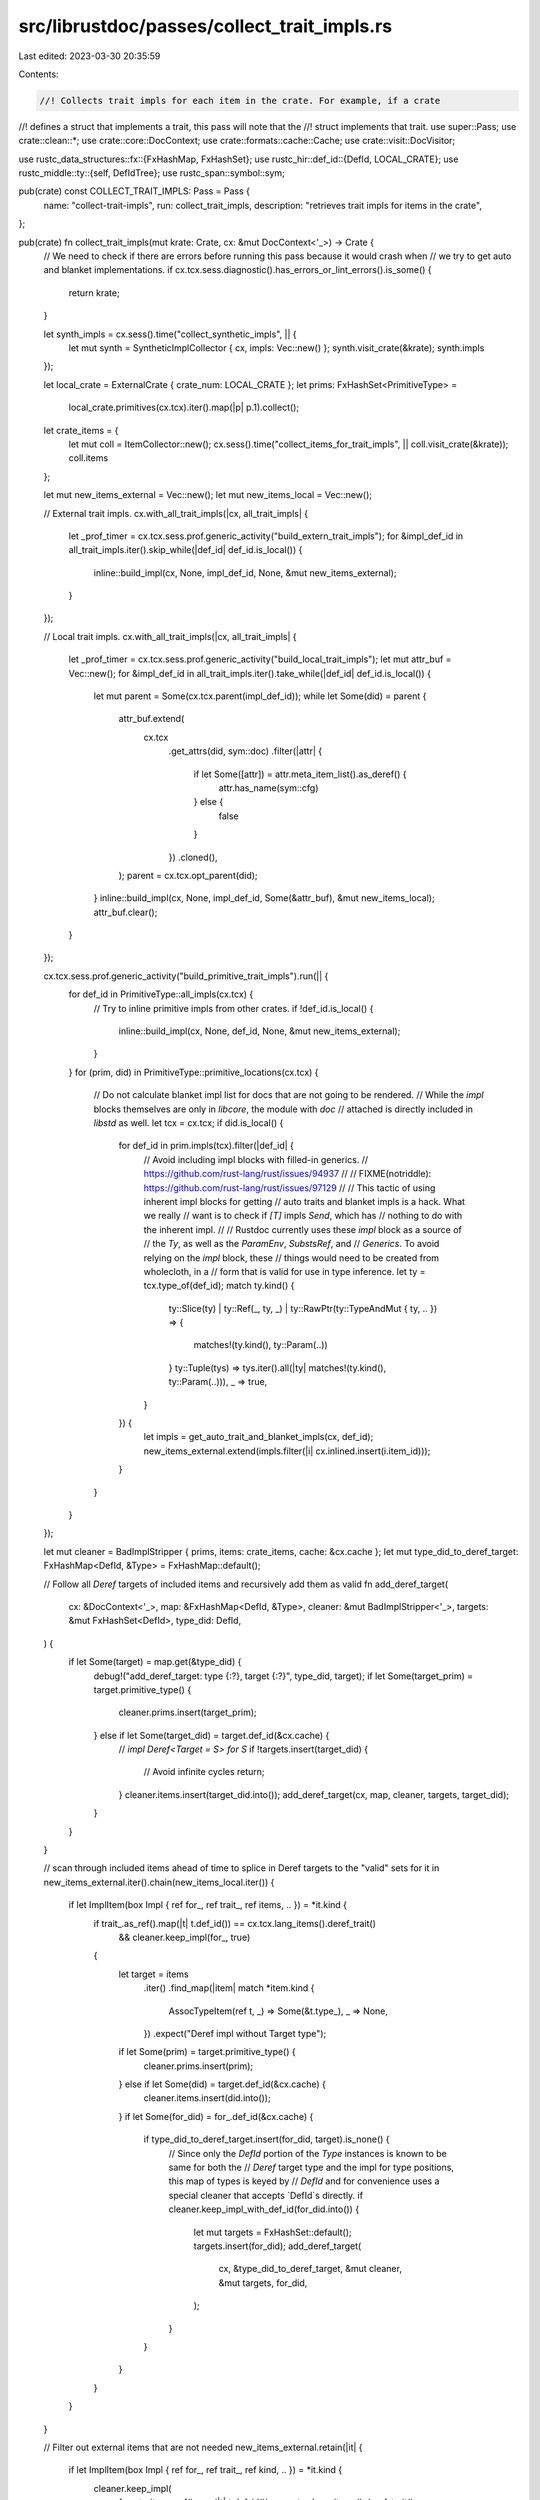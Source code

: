 src/librustdoc/passes/collect_trait_impls.rs
============================================

Last edited: 2023-03-30 20:35:59

Contents:

.. code-block:: rs

    //! Collects trait impls for each item in the crate. For example, if a crate
//! defines a struct that implements a trait, this pass will note that the
//! struct implements that trait.
use super::Pass;
use crate::clean::*;
use crate::core::DocContext;
use crate::formats::cache::Cache;
use crate::visit::DocVisitor;

use rustc_data_structures::fx::{FxHashMap, FxHashSet};
use rustc_hir::def_id::{DefId, LOCAL_CRATE};
use rustc_middle::ty::{self, DefIdTree};
use rustc_span::symbol::sym;

pub(crate) const COLLECT_TRAIT_IMPLS: Pass = Pass {
    name: "collect-trait-impls",
    run: collect_trait_impls,
    description: "retrieves trait impls for items in the crate",
};

pub(crate) fn collect_trait_impls(mut krate: Crate, cx: &mut DocContext<'_>) -> Crate {
    // We need to check if there are errors before running this pass because it would crash when
    // we try to get auto and blanket implementations.
    if cx.tcx.sess.diagnostic().has_errors_or_lint_errors().is_some() {
        return krate;
    }

    let synth_impls = cx.sess().time("collect_synthetic_impls", || {
        let mut synth = SyntheticImplCollector { cx, impls: Vec::new() };
        synth.visit_crate(&krate);
        synth.impls
    });

    let local_crate = ExternalCrate { crate_num: LOCAL_CRATE };
    let prims: FxHashSet<PrimitiveType> =
        local_crate.primitives(cx.tcx).iter().map(|p| p.1).collect();

    let crate_items = {
        let mut coll = ItemCollector::new();
        cx.sess().time("collect_items_for_trait_impls", || coll.visit_crate(&krate));
        coll.items
    };

    let mut new_items_external = Vec::new();
    let mut new_items_local = Vec::new();

    // External trait impls.
    cx.with_all_trait_impls(|cx, all_trait_impls| {
        let _prof_timer = cx.tcx.sess.prof.generic_activity("build_extern_trait_impls");
        for &impl_def_id in all_trait_impls.iter().skip_while(|def_id| def_id.is_local()) {
            inline::build_impl(cx, None, impl_def_id, None, &mut new_items_external);
        }
    });

    // Local trait impls.
    cx.with_all_trait_impls(|cx, all_trait_impls| {
        let _prof_timer = cx.tcx.sess.prof.generic_activity("build_local_trait_impls");
        let mut attr_buf = Vec::new();
        for &impl_def_id in all_trait_impls.iter().take_while(|def_id| def_id.is_local()) {
            let mut parent = Some(cx.tcx.parent(impl_def_id));
            while let Some(did) = parent {
                attr_buf.extend(
                    cx.tcx
                        .get_attrs(did, sym::doc)
                        .filter(|attr| {
                            if let Some([attr]) = attr.meta_item_list().as_deref() {
                                attr.has_name(sym::cfg)
                            } else {
                                false
                            }
                        })
                        .cloned(),
                );
                parent = cx.tcx.opt_parent(did);
            }
            inline::build_impl(cx, None, impl_def_id, Some(&attr_buf), &mut new_items_local);
            attr_buf.clear();
        }
    });

    cx.tcx.sess.prof.generic_activity("build_primitive_trait_impls").run(|| {
        for def_id in PrimitiveType::all_impls(cx.tcx) {
            // Try to inline primitive impls from other crates.
            if !def_id.is_local() {
                inline::build_impl(cx, None, def_id, None, &mut new_items_external);
            }
        }
        for (prim, did) in PrimitiveType::primitive_locations(cx.tcx) {
            // Do not calculate blanket impl list for docs that are not going to be rendered.
            // While the `impl` blocks themselves are only in `libcore`, the module with `doc`
            // attached is directly included in `libstd` as well.
            let tcx = cx.tcx;
            if did.is_local() {
                for def_id in prim.impls(tcx).filter(|def_id| {
                    // Avoid including impl blocks with filled-in generics.
                    // https://github.com/rust-lang/rust/issues/94937
                    //
                    // FIXME(notriddle): https://github.com/rust-lang/rust/issues/97129
                    //
                    // This tactic of using inherent impl blocks for getting
                    // auto traits and blanket impls is a hack. What we really
                    // want is to check if `[T]` impls `Send`, which has
                    // nothing to do with the inherent impl.
                    //
                    // Rustdoc currently uses these `impl` block as a source of
                    // the `Ty`, as well as the `ParamEnv`, `SubstsRef`, and
                    // `Generics`. To avoid relying on the `impl` block, these
                    // things would need to be created from wholecloth, in a
                    // form that is valid for use in type inference.
                    let ty = tcx.type_of(def_id);
                    match ty.kind() {
                        ty::Slice(ty)
                        | ty::Ref(_, ty, _)
                        | ty::RawPtr(ty::TypeAndMut { ty, .. }) => {
                            matches!(ty.kind(), ty::Param(..))
                        }
                        ty::Tuple(tys) => tys.iter().all(|ty| matches!(ty.kind(), ty::Param(..))),
                        _ => true,
                    }
                }) {
                    let impls = get_auto_trait_and_blanket_impls(cx, def_id);
                    new_items_external.extend(impls.filter(|i| cx.inlined.insert(i.item_id)));
                }
            }
        }
    });

    let mut cleaner = BadImplStripper { prims, items: crate_items, cache: &cx.cache };
    let mut type_did_to_deref_target: FxHashMap<DefId, &Type> = FxHashMap::default();

    // Follow all `Deref` targets of included items and recursively add them as valid
    fn add_deref_target(
        cx: &DocContext<'_>,
        map: &FxHashMap<DefId, &Type>,
        cleaner: &mut BadImplStripper<'_>,
        targets: &mut FxHashSet<DefId>,
        type_did: DefId,
    ) {
        if let Some(target) = map.get(&type_did) {
            debug!("add_deref_target: type {:?}, target {:?}", type_did, target);
            if let Some(target_prim) = target.primitive_type() {
                cleaner.prims.insert(target_prim);
            } else if let Some(target_did) = target.def_id(&cx.cache) {
                // `impl Deref<Target = S> for S`
                if !targets.insert(target_did) {
                    // Avoid infinite cycles
                    return;
                }
                cleaner.items.insert(target_did.into());
                add_deref_target(cx, map, cleaner, targets, target_did);
            }
        }
    }

    // scan through included items ahead of time to splice in Deref targets to the "valid" sets
    for it in new_items_external.iter().chain(new_items_local.iter()) {
        if let ImplItem(box Impl { ref for_, ref trait_, ref items, .. }) = *it.kind {
            if trait_.as_ref().map(|t| t.def_id()) == cx.tcx.lang_items().deref_trait()
                && cleaner.keep_impl(for_, true)
            {
                let target = items
                    .iter()
                    .find_map(|item| match *item.kind {
                        AssocTypeItem(ref t, _) => Some(&t.type_),
                        _ => None,
                    })
                    .expect("Deref impl without Target type");

                if let Some(prim) = target.primitive_type() {
                    cleaner.prims.insert(prim);
                } else if let Some(did) = target.def_id(&cx.cache) {
                    cleaner.items.insert(did.into());
                }
                if let Some(for_did) = for_.def_id(&cx.cache) {
                    if type_did_to_deref_target.insert(for_did, target).is_none() {
                        // Since only the `DefId` portion of the `Type` instances is known to be same for both the
                        // `Deref` target type and the impl for type positions, this map of types is keyed by
                        // `DefId` and for convenience uses a special cleaner that accepts `DefId`s directly.
                        if cleaner.keep_impl_with_def_id(for_did.into()) {
                            let mut targets = FxHashSet::default();
                            targets.insert(for_did);
                            add_deref_target(
                                cx,
                                &type_did_to_deref_target,
                                &mut cleaner,
                                &mut targets,
                                for_did,
                            );
                        }
                    }
                }
            }
        }
    }

    // Filter out external items that are not needed
    new_items_external.retain(|it| {
        if let ImplItem(box Impl { ref for_, ref trait_, ref kind, .. }) = *it.kind {
            cleaner.keep_impl(
                for_,
                trait_.as_ref().map(|t| t.def_id()) == cx.tcx.lang_items().deref_trait(),
            ) || trait_.as_ref().map_or(false, |t| cleaner.keep_impl_with_def_id(t.def_id().into()))
                || kind.is_blanket()
        } else {
            true
        }
    });

    if let ModuleItem(Module { items, .. }) = &mut *krate.module.kind {
        items.extend(synth_impls);
        items.extend(new_items_external);
        items.extend(new_items_local);
    } else {
        panic!("collect-trait-impls can't run");
    };

    krate
}

struct SyntheticImplCollector<'a, 'tcx> {
    cx: &'a mut DocContext<'tcx>,
    impls: Vec<Item>,
}

impl<'a, 'tcx> DocVisitor for SyntheticImplCollector<'a, 'tcx> {
    fn visit_item(&mut self, i: &Item) {
        if i.is_struct() || i.is_enum() || i.is_union() {
            // FIXME(eddyb) is this `doc(hidden)` check needed?
            if !self.cx.tcx.is_doc_hidden(i.item_id.expect_def_id()) {
                self.impls
                    .extend(get_auto_trait_and_blanket_impls(self.cx, i.item_id.expect_def_id()));
            }
        }

        self.visit_item_recur(i)
    }
}

#[derive(Default)]
struct ItemCollector {
    items: FxHashSet<ItemId>,
}

impl ItemCollector {
    fn new() -> Self {
        Self::default()
    }
}

impl DocVisitor for ItemCollector {
    fn visit_item(&mut self, i: &Item) {
        self.items.insert(i.item_id);

        self.visit_item_recur(i)
    }
}

struct BadImplStripper<'a> {
    prims: FxHashSet<PrimitiveType>,
    items: FxHashSet<ItemId>,
    cache: &'a Cache,
}

impl<'a> BadImplStripper<'a> {
    fn keep_impl(&self, ty: &Type, is_deref: bool) -> bool {
        if let Generic(_) = ty {
            // keep impls made on generics
            true
        } else if let Some(prim) = ty.primitive_type() {
            self.prims.contains(&prim)
        } else if let Some(did) = ty.def_id(self.cache) {
            is_deref || self.keep_impl_with_def_id(did.into())
        } else {
            false
        }
    }

    fn keep_impl_with_def_id(&self, item_id: ItemId) -> bool {
        self.items.contains(&item_id)
    }
}


